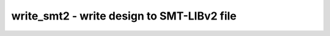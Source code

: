 ===========================================
write_smt2 - write design to SMT-LIBv2 file
===========================================

.. only:: html

    :code:`yosys> help write_smt2`
    ----------------------------------------------------------------------------


    :code:`write_smt2 [options] [filename]` ::

        Write a SMT-LIBv2 [1] description of the current design. For a module with name
        '<mod>' this will declare the sort '<mod>_s' (state of the module) and will
        define and declare functions operating on that state.

        The following SMT2 functions are generated for a module with name '<mod>'.
        Some declarations/definitions are printed with a special comment. A prover
        using the SMT2 files can use those comments to collect all relevant metadata
        about the design.

            ; yosys-smt2-module <mod>
            (declare-sort |<mod>_s| 0)
                The sort representing a state of module <mod>.

            (define-fun |<mod>_h| ((state |<mod>_s|)) Bool (...))
                This function must be asserted for each state to establish the
                design hierarchy.

            ; yosys-smt2-input <wirename> <width>
            ; yosys-smt2-output <wirename> <width>
            ; yosys-smt2-register <wirename> <width>
            ; yosys-smt2-wire <wirename> <width>
            (define-fun |<mod>_n <wirename>| (|<mod>_s|) (_ BitVec <width>))
            (define-fun |<mod>_n <wirename>| (|<mod>_s|) Bool)
                For each port, register, and wire with the 'keep' attribute set an
                accessor function is generated. Single-bit wires are returned as Bool,
                multi-bit wires as BitVec.

            ; yosys-smt2-cell <submod> <instancename>
            (declare-fun |<mod>_h <instancename>| (|<mod>_s|) |<submod>_s|)
                There is a function like that for each hierarchical instance. It
                returns the sort that represents the state of the sub-module that
                implements the instance.

            (declare-fun |<mod>_is| (|<mod>_s|) Bool)
                This function must be asserted 'true' for initial states, and 'false'
                otherwise.

            (define-fun |<mod>_i| ((state |<mod>_s|)) Bool (...))
                This function must be asserted 'true' for initial states. For
                non-initial states it must be left unconstrained.

            (define-fun |<mod>_t| ((state |<mod>_s|) (next_state |<mod>_s|)) Bool (...))
                This function evaluates to 'true' if the states 'state' and
                'next_state' form a valid state transition.

            (define-fun |<mod>_a| ((state |<mod>_s|)) Bool (...))
                This function evaluates to 'true' if all assertions hold in the state.

            (define-fun |<mod>_u| ((state |<mod>_s|)) Bool (...))
                This function evaluates to 'true' if all assumptions hold in the state.

            ; yosys-smt2-assert <id> <filename:linenum>
            (define-fun |<mod>_a <id>| ((state |<mod>_s|)) Bool (...))
                Each $assert cell is converted into one of this functions. The function
                evaluates to 'true' if the assert statement holds in the state.

            ; yosys-smt2-assume <id> <filename:linenum>
            (define-fun |<mod>_u <id>| ((state |<mod>_s|)) Bool (...))
                Each $assume cell is converted into one of this functions. The function
                evaluates to 'true' if the assume statement holds in the state.

            ; yosys-smt2-cover <id> <filename:linenum>
            (define-fun |<mod>_c <id>| ((state |<mod>_s|)) Bool (...))
                Each $cover cell is converted into one of this functions. The function
                evaluates to 'true' if the cover statement is activated in the state.

        Options:


    :code:`-verbose` ::

            this will print the recursive walk used to export the modules.


    :code:`-stbv` ::

            Use a BitVec sort to represent a state instead of an uninterpreted
            sort. As a side-effect this will prevent use of arrays to model
            memories.


    :code:`-stdt` ::

            Use SMT-LIB 2.6 style datatypes to represent a state instead of an
            uninterpreted sort.


    :code:`-nobv` ::

            disable support for BitVec (FixedSizeBitVectors theory). without this
            option multi-bit wires are represented using the BitVec sort and
            support for coarse grain cells (incl. arithmetic) is enabled.


    :code:`-nomem` ::

            disable support for memories (via ArraysEx theory). this option is
            implied by -nobv. only $mem cells without merged registers in
            read ports are supported. call "memory" with -nordff to make sure
            that no registers are merged into $mem read ports. '<mod>_m' functions
            will be generated for accessing the arrays that are used to represent
            memories.


    :code:`-wires` ::

            create '<mod>_n' functions for all public wires. by default only ports,
            registers, and wires with the 'keep' attribute are exported.


    :code:`-tpl <template_file>` ::

            use the given template file. the line containing only the token '%%'
            is replaced with the regular output of this command.


    :code:`-solver-option <option> <value>` ::

            emit a `; yosys-smt2-solver-option` directive for yosys-smtbmc to write
            the given option as a `(set-option ...)` command in the SMT-LIBv2.


    ::

        [1] For more information on SMT-LIBv2 visit http://smt-lib.org/ or read David
        R. Cok's tutorial: https://smtlib.github.io/jSMTLIB/SMTLIBTutorial.pdf

        ---------------------------------------------------------------------------

        Example:

        Consider the following module (test.v). We want to prove that the output can
        never transition from a non-zero value to a zero value.

                module test(input clk, output reg [3:0] y);
                  always @(posedge clk)
                    y <= (y << 1) | ^y;
                endmodule

        For this proof we create the following template (test.tpl).

                ; we need QF_UFBV for this proof
                (set-logic QF_UFBV)

                ; insert the auto-generated code here
                %%

                ; declare two state variables s1 and s2
                (declare-fun s1 () test_s)
                (declare-fun s2 () test_s)

                ; state s2 is the successor of state s1
                (assert (test_t s1 s2))

                ; we are looking for a model with y non-zero in s1
                (assert (distinct (|test_n y| s1) #b0000))

                ; we are looking for a model with y zero in s2
                (assert (= (|test_n y| s2) #b0000))

                ; is there such a model?
                (check-sat)

        The following yosys script will create a 'test.smt2' file for our proof:

                read_verilog test.v
                hierarchy -check; proc; opt; check -assert
                write_smt2 -bv -tpl test.tpl test.smt2

        Running 'cvc4 test.smt2' will print 'unsat' because y can never transition
        from non-zero to zero in the test design.

.. only:: latex

    ::

        
            write_smt2 [options] [filename]
        
        Write a SMT-LIBv2 [1] description of the current design. For a module with name
        '<mod>' this will declare the sort '<mod>_s' (state of the module) and will
        define and declare functions operating on that state.
        
        The following SMT2 functions are generated for a module with name '<mod>'.
        Some declarations/definitions are printed with a special comment. A prover
        using the SMT2 files can use those comments to collect all relevant metadata
        about the design.
        
            ; yosys-smt2-module <mod>
            (declare-sort |<mod>_s| 0)
                The sort representing a state of module <mod>.
        
            (define-fun |<mod>_h| ((state |<mod>_s|)) Bool (...))
                This function must be asserted for each state to establish the
                design hierarchy.
        
            ; yosys-smt2-input <wirename> <width>
            ; yosys-smt2-output <wirename> <width>
            ; yosys-smt2-register <wirename> <width>
            ; yosys-smt2-wire <wirename> <width>
            (define-fun |<mod>_n <wirename>| (|<mod>_s|) (_ BitVec <width>))
            (define-fun |<mod>_n <wirename>| (|<mod>_s|) Bool)
                For each port, register, and wire with the 'keep' attribute set an
                accessor function is generated. Single-bit wires are returned as Bool,
                multi-bit wires as BitVec.
        
            ; yosys-smt2-cell <submod> <instancename>
            (declare-fun |<mod>_h <instancename>| (|<mod>_s|) |<submod>_s|)
                There is a function like that for each hierarchical instance. It
                returns the sort that represents the state of the sub-module that
                implements the instance.
        
            (declare-fun |<mod>_is| (|<mod>_s|) Bool)
                This function must be asserted 'true' for initial states, and 'false'
                otherwise.
        
            (define-fun |<mod>_i| ((state |<mod>_s|)) Bool (...))
                This function must be asserted 'true' for initial states. For
                non-initial states it must be left unconstrained.
        
            (define-fun |<mod>_t| ((state |<mod>_s|) (next_state |<mod>_s|)) Bool (...))
                This function evaluates to 'true' if the states 'state' and
                'next_state' form a valid state transition.
        
            (define-fun |<mod>_a| ((state |<mod>_s|)) Bool (...))
                This function evaluates to 'true' if all assertions hold in the state.
        
            (define-fun |<mod>_u| ((state |<mod>_s|)) Bool (...))
                This function evaluates to 'true' if all assumptions hold in the state.
        
            ; yosys-smt2-assert <id> <filename:linenum>
            (define-fun |<mod>_a <id>| ((state |<mod>_s|)) Bool (...))
                Each $assert cell is converted into one of this functions. The function
                evaluates to 'true' if the assert statement holds in the state.
        
            ; yosys-smt2-assume <id> <filename:linenum>
            (define-fun |<mod>_u <id>| ((state |<mod>_s|)) Bool (...))
                Each $assume cell is converted into one of this functions. The function
                evaluates to 'true' if the assume statement holds in the state.
        
            ; yosys-smt2-cover <id> <filename:linenum>
            (define-fun |<mod>_c <id>| ((state |<mod>_s|)) Bool (...))
                Each $cover cell is converted into one of this functions. The function
                evaluates to 'true' if the cover statement is activated in the state.
        
        Options:
        
            -verbose
                this will print the recursive walk used to export the modules.
        
            -stbv
                Use a BitVec sort to represent a state instead of an uninterpreted
                sort. As a side-effect this will prevent use of arrays to model
                memories.
        
            -stdt
                Use SMT-LIB 2.6 style datatypes to represent a state instead of an
                uninterpreted sort.
        
            -nobv
                disable support for BitVec (FixedSizeBitVectors theory). without this
                option multi-bit wires are represented using the BitVec sort and
                support for coarse grain cells (incl. arithmetic) is enabled.
        
            -nomem
                disable support for memories (via ArraysEx theory). this option is
                implied by -nobv. only $mem cells without merged registers in
                read ports are supported. call "memory" with -nordff to make sure
                that no registers are merged into $mem read ports. '<mod>_m' functions
                will be generated for accessing the arrays that are used to represent
                memories.
        
            -wires
                create '<mod>_n' functions for all public wires. by default only ports,
                registers, and wires with the 'keep' attribute are exported.
        
            -tpl <template_file>
                use the given template file. the line containing only the token '%%'
                is replaced with the regular output of this command.
        
            -solver-option <option> <value>
                emit a `; yosys-smt2-solver-option` directive for yosys-smtbmc to write
                the given option as a `(set-option ...)` command in the SMT-LIBv2.
        
        [1] For more information on SMT-LIBv2 visit http://smt-lib.org/ or read David
        R. Cok's tutorial: https://smtlib.github.io/jSMTLIB/SMTLIBTutorial.pdf
        
        ---------------------------------------------------------------------------
        
        Example:
        
        Consider the following module (test.v). We want to prove that the output can
        never transition from a non-zero value to a zero value.
        
                module test(input clk, output reg [3:0] y);
                  always @(posedge clk)
                    y <= (y << 1) | ^y;
                endmodule
        
        For this proof we create the following template (test.tpl).
        
                ; we need QF_UFBV for this proof
                (set-logic QF_UFBV)
        
                ; insert the auto-generated code here
                %%
        
                ; declare two state variables s1 and s2
                (declare-fun s1 () test_s)
                (declare-fun s2 () test_s)
        
                ; state s2 is the successor of state s1
                (assert (test_t s1 s2))
        
                ; we are looking for a model with y non-zero in s1
                (assert (distinct (|test_n y| s1) #b0000))
        
                ; we are looking for a model with y zero in s2
                (assert (= (|test_n y| s2) #b0000))
        
                ; is there such a model?
                (check-sat)
        
        The following yosys script will create a 'test.smt2' file for our proof:
        
                read_verilog test.v
                hierarchy -check; proc; opt; check -assert
                write_smt2 -bv -tpl test.tpl test.smt2
        
        Running 'cvc4 test.smt2' will print 'unsat' because y can never transition
        from non-zero to zero in the test design.
        
